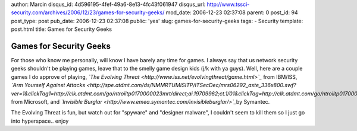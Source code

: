 author: Marcin
disqus_id: 4d596195-4fef-49a6-8e13-4fc43f061947
disqus_url: http://www.tssci-security.com/archives/2006/12/23/games-for-security-geeks/
mod_date: 2006-12-23 02:37:08
parent: 0
post_id: 94
post_type: post
pub_date: 2006-12-23 02:37:08
public: 'yes'
slug: games-for-security-geeks
tags:
- Security
template: post.html
title: Games for Security Geeks

Games for Security Geeks
########################

For those who know me personally, will know I have barely any time for
games. I always say that us network security geeks shouldn't be playing
games, leave that to the smelly game design kids (j/k with ya guys).
Well, here are a couple games I do approve of playing, *`The Evolving
Threat <http://www.iss.net/evolvingthreat/game.html>`_* from IBM/ISS,
*`Arm Yourself Against
Attacks <http://spe.atdmt.com/ds/NMMRTUMISITP/ITSecDec/mrs06292_aste_336x800.swf?ver=1&clickTag1=http://clk.atdmt.com/go/ntroiitp0170000023mrt/direct;ai.19709962;ct.1/01&clickTag=http://clk.atdmt.com/go/ntroiitp0170000023mrt/direct;ai.19709962;ct.1/01>`_*
from Microsoft, and *`Invisible
Burglar <http://www.emea.symantec.com/invisibleburglar/>`_*\ by
Symantec.

The Evolving Threat is fun, but watch out for "spyware" and "designer
malware", I couldn't seem to kill them so I just go into hyperspace..
enjoy
